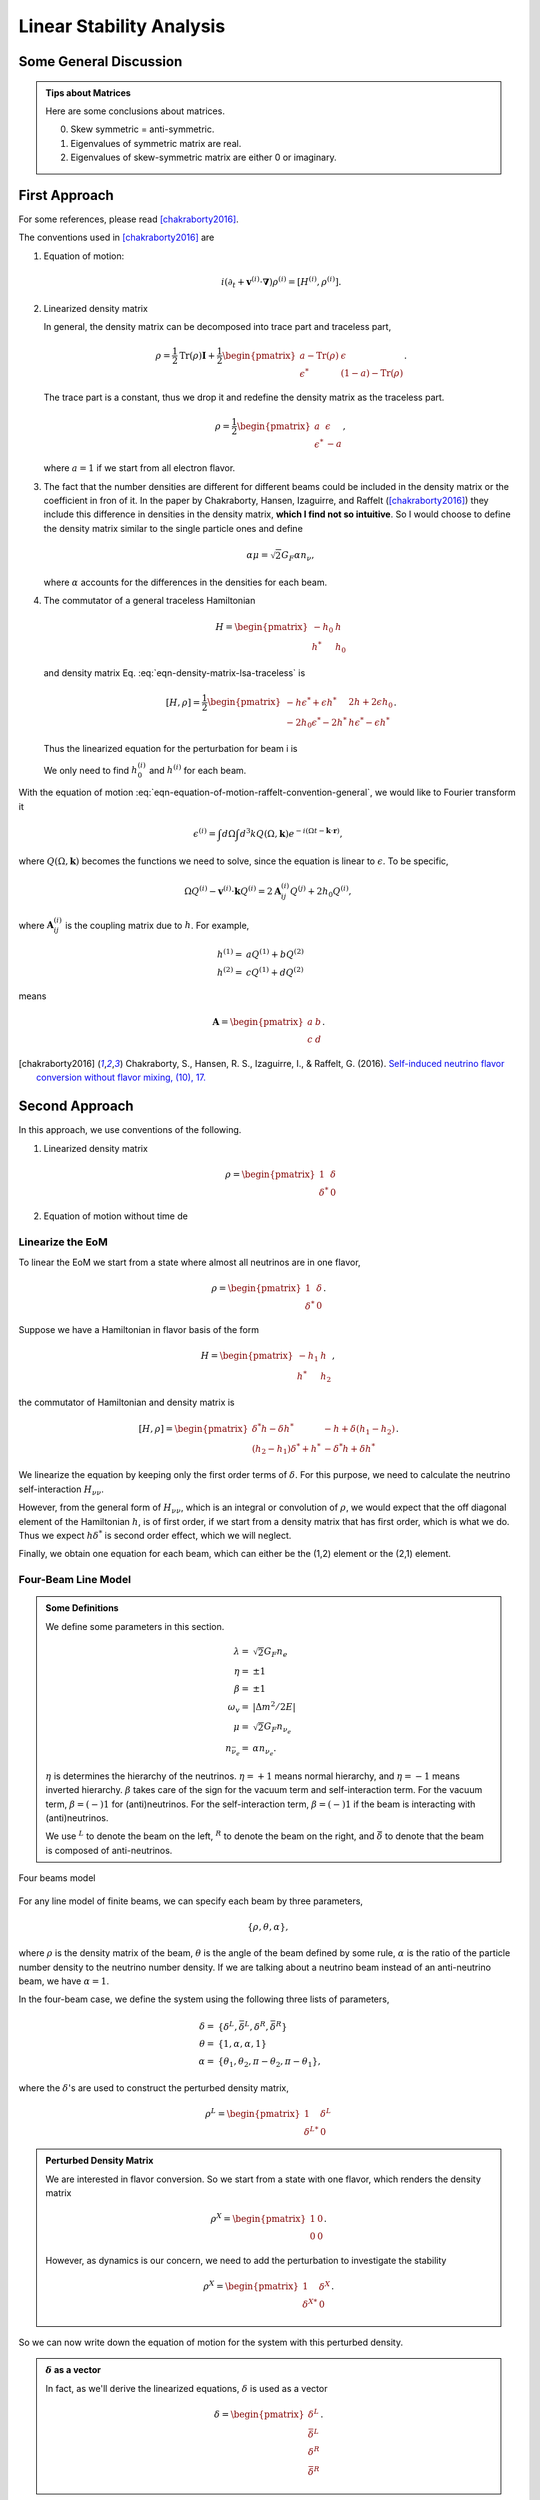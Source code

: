 Linear Stability Analysis
*********************************


Some General Discussion
============================



.. admonition:: Tips about Matrices
   :class: note

   Here are some conclusions about matrices.

   0. Skew symmetric = anti-symmetric.
   1. Eigenvalues of symmetric matrix are real.
   2. Eigenvalues of skew-symmetric matrix are either 0 or imaginary.






First Approach
======================


For some references, please read [chakraborty2016]_.


The conventions used in [chakraborty2016]_ are

1. Equation of motion:

   .. math::
      i(\partial_t + \mathbf v^{(i)} \cdot \mathbf\nabla)\rho^{(i)} = [ H^{(i)},\rho^{(i)} ].

2. Linearized density matrix

   .. math::
      \rho = \frac{1}{2}\begin{pmatrix}
      1 & \epsilon \\
      \epsilon^* & -1
      \end{pmatrix}.
      :label: eqn-density-matrix-lsa-traceless

   In general, the density matrix can be decomposed into trace part and traceless part,

   .. math::
      \rho = \frac{1}{2}\mathrm{Tr}(\rho) \boldsymbol{I} + \frac{1}{2}\begin{pmatrix}
      a-\mathrm{Tr}(\rho) & \epsilon \\
      \epsilon^* & (1-a)-\mathrm{Tr}(\rho)
      \end{pmatrix}.

   The trace part is a constant, thus we drop it and redefine the density matrix as the traceless part.

   .. math::
      \rho = \frac{1}{2}\begin{pmatrix}
      a & \epsilon \\
      \epsilon^* & -a
      \end{pmatrix},

   where :math:`a=1` if we start from all electron flavor.

3. The fact that the number densities are different for different beams could be included in the density matrix or the coefficient in fron of it. In the paper by Chakraborty, Hansen, Izaguirre, and Raffelt ([chakraborty2016]_) they include this difference in densities in the density matrix, **which I find not so intuitive**. So I would choose to define the density matrix similar to the single particle ones and define

   .. math::
      \alpha\mu = \sqrt{2}G_F  \alpha n_{\nu},

   where :math:`\alpha` accounts for the differences in the densities for each beam.

4. The commutator of a general traceless Hamiltonian

   .. math::
      H = \begin{pmatrix}
      -h_0 & h \\
      h^* & h_0
      \end{pmatrix}

   and density matrix Eq. :eq:`eqn-density-matrix-lsa-traceless` is

   .. math::
      [H,\rho] = \frac{1}{2}\begin{pmatrix}
      -h \epsilon^* + \epsilon h^* &   2h + 2 \epsilon h_0 \\
      -2 h_0 \epsilon^* - 2 h^* & h \epsilon^* - \epsilon h^*
      \end{pmatrix}.


   Thus the linearized equation for the perturbation for beam i is

   .. math::
      i(\partial_t+\mathbf v^{(i)}\cdot \boldsymbol \nabla) \epsilon^{(i)} =  2h^{(i)} + 2 \epsilon^{(i)} h_0^{(i)}.
      :label: eqn-equation-of-motion-raffelt-convention-general

   We only need to find :math:`h_0^{(i)}` and :math:`h^{(i)}` for each beam.


With the equation of motion :eq:`eqn-equation-of-motion-raffelt-convention-general`, we would like to Fourier transform it

.. math::
   \epsilon^{(i)} = \int d\Omega \int d^3 k Q(\Omega,\mathbf k) e^{-i(\Omega t- \mathbf k \cdot \mathbf r)},

where :math:`Q(\Omega,\mathbf k)` becomes the functions we need to solve, since the equation is linear to :math:`\epsilon`. To be specific,

.. math::
   \Omega Q^{(i)} - \mathbf v^{(i)}\cdot \mathbf k Q^{(i)} = 2 \mathbf A^{(i)}_{ij} Q^{(j)} + 2 h_0 Q^{(i)},

where :math:`\mathbf A^{(i)}_{ij}` is the coupling matrix due to :math:`h`. For example,

.. math::
   h^{(1)} =& a Q^{(1)} + b Q^{(2)} \\
   h^{(2)} =& c Q^{(1)} + d Q^{(2)}


means

.. math::
   \mathbf A = \begin{pmatrix}
   a & b \\
   c & d
   \end{pmatrix}.




.. [chakraborty2016] Chakraborty, S., Hansen, R. S., Izaguirre, I., & Raffelt, G. (2016). `Self-induced neutrino flavor conversion without flavor mixing, (10), 17. <http://doi.org/10.1088/1475-7516/2016/03/042>`_



Second Approach
=======================

In this approach, we use conventions of the following.

1. Linearized density matrix

   .. math::
      \rho = \begin{pmatrix}
      1 & \delta \\
      \delta^* & 0
      \end{pmatrix}

2. Equation of motion without time de



Linearize the EoM
----------------------

To linear the EoM we start from a state where almost all neutrinos are in one flavor,

.. math::
   \rho = \begin{pmatrix}
   1 & \delta \\
   \delta^* & 0
   \end{pmatrix}.

Suppose we have a Hamiltonian in flavor basis of the form

.. math::
   H = \begin{pmatrix}
   -h_1 & h \\
   h^* & h_2
   \end{pmatrix},

the commutator of Hamiltonian and density matrix is

.. math::
   [H,\rho] = \begin{pmatrix}
   \delta^* h - \delta h^* &  - h + \delta (h_1-h_2) \\
   (h_2-h_1)\delta^* + h^* & -\delta^* h + \delta h^*
   \end{pmatrix}.

We linearize the equation by keeping only the first order terms of :math:`\delta`. For this purpose, we need to calculate the neutrino self-interaction :math:`H_{\nu\nu}`.

However, from the general form of :math:`H_{\nu\nu}`, which is an integral or convolution of :math:`\rho`, we would expect that the off diagonal element of the Hamiltonian :math:`h`, is of first order, if we start from a density matrix that has first order, which is what we do. Thus we expect :math:`h \delta^*` is second order effect, which we will neglect.

Finally, we obtain one equation for each beam, which can either be the (1,2) element or the (2,1) element.


Four-Beam Line Model
-----------------------

.. admonition:: Some Definitions
   :class: note

   We define some parameters in this section.

   .. math::
      \lambda =& \sqrt{2} G_F n_e \\
      \eta = & \pm 1\\
      \beta =& \pm 1 \\
      \omega_v =& \lvert \Delta m^2/2E \rvert \\
      \mu =& \sqrt{2} G_F n_{\nu_e}\\
      n_{\bar\nu_e} = & \alpha n_{\nu_e}.

   :math:`\eta` is determines the hierarchy of the neutrinos. :math:`\eta=+1` means normal hierarchy, and :math:`\eta=-1` means inverted hierarchy. :math:`\beta` takes care of the sign for the vacuum term and self-interaction term. For the vacuum term, :math:`\beta=(-)1` for (anti)neutrinos. For the self-interaction term, :math:`\beta=(-)1` if the beam is interacting with (anti)neutrinos.

   We use :math:`{}^L` to denote the beam on the left, :math:`{}^R` to denote the beam on the right, and :math:`\bar{\delta}` to denote that the beam is composed of anti-neutrinos.



.. _four-beams-model-geometry:

.. figure:: assets/collective/four-beams-model-geometry.png
   :align: center

   Four beams model


For any line model of finite beams, we can specify each beam by three parameters,

.. math::
   \{\rho, \theta, \alpha\},

where :math:`\rho` is the density matrix of the beam, :math:`\theta` is the angle of the beam defined by some rule, :math:`\alpha` is the ratio of the particle number density to the neutrino number density. If we are talking about a neutrino beam instead of an anti-neutrino beam, we have :math:`\alpha=1`.

In the four-beam case, we define the system using the following three lists of parameters,

.. math::
   \delta =& \{\delta^L, \bar\delta^L, \delta^R, \bar\delta^R\}\\
   \theta =& \{1, \alpha, \alpha, 1\}\\
   \alpha =& \{ \theta_1, \theta_2, \pi-\theta_2,\pi-\theta_1 \},

where the :math:`\delta`'s are used to construct the perturbed density matrix,

.. math::
   \rho^L = \begin{pmatrix}
   1 & \delta^L \\
   \delta^{L*} & 0
   \end{pmatrix}


.. admonition:: Perturbed Density Matrix
   :class: toggle

   We are interested in flavor conversion. So we start from a state with one flavor, which renders the density matrix

   .. math::
      \rho^{X} = \begin{pmatrix}
      1 & 0 \\
      0 & 0
      \end{pmatrix}.

   However, as dynamics is our concern, we need to add the perturbation to investigate the stability

   .. math::
      \rho^{X} = \begin{pmatrix}
      1 & \delta^{X} \\
      \delta^{X*} & 0
      \end{pmatrix}.

So we can now write down the equation of motion for the system with this perturbed density.

.. admonition:: :math:`\delta` as a vector
   :class: toggle

   In fact, as we'll derive the linearized equations, :math:`\delta` is used as a vector

   .. math::
      \delta = \begin{pmatrix}
      \delta^L \\ \bar\delta^L \\ \delta^R \\ \bar\delta^R
      \end{pmatrix}.


With all the definitions and conventions specified, we can write down the equation of motion without trouble, IN PRINCIPLE.

First of all, we find the Hamiltonian,

.. math::
   H_v = & -\frac{1}{2}\eta \omega_v \sigma_3, \\
   H_m = & \frac{1}{2}\lambda \sigma_3.

The neutrino self interaction term requires some elabration on it. We take the left neutrino beam as an example. It experiences interactions with three beams, :math:`\{\bar\rho^L, \bar\theta^L, \alpha\}`, :math:`\{\bar\rho^R, \bar\theta^R, \alpha\}`, as well as :math:`\{ \rho^R, \theta^R, 1\}`. So :math:`H_{\nu\nu}^L` should have three terms,

.. math::
   H_{\nu\nu}^L =  -\mu \alpha (1-\cos(\theta_1-\theta_2)) \bar\rho^L - \mu \alpha (1+\cos(\theta_1+\theta_2))\bar\rho^R + \mu (1+\cos 2\theta_1) \rho^R.

This procedure works for all other beams. Or we can use the power of the All Mighty Mathematica.

.. math::
   \bar H_{\nu\nu}^L = & \mu (1-\cos(\theta_1 - \theta_2)) \rho^L - \mu \alpha (1+\cos(2\theta_2)) \bar\rho^R + \mu (1+\cos(\theta_1+\theta_2)) \rho^R \\
   \bar H_{\nu\nu}^R = & \mu (1 + \cos(\theta_1 + \theta_2)) \rho^L -\mu \alpha (1 + \cos(2\theta_2)) \bar \rho^L + \mu (1 - \cos(\theta_1-\theta_2))\rho^R \\
   H_{\nu\nu} ^R = & \mu (1 + \cos(2\theta_1)) \rho^L - \mu \alpha(1 + \cos(\theta_1 + \theta_2)) \bar \rho^L - \mu\alpha (1 - \cos(\theta_1 - \theta_2)) \bar\rho^R.

The equation of motion is reduced to one equation about :math:`\delta`'s for each beam.

.. math::
   i \partial_r \delta = - h + \delta (h_1-h_2),

where :math:`h_1`, :math:`h_2` are determined by both :math:`H_v`, :math:`H_m`, and the self-interaction term :math:`H_{\nu\nu}`. :math:`h` is determined by the expression of :math:`H_{\nu\nu}`. Then we rewrite the equation into the form

.. math::
   i \partial_r \delta = M \cdot \delta,

where :math:`M` is the coefficient matrix that generates the equations we previously derived. This procedure can be done by Mathematica.

.. math::
   i \partial_r \begin{pmatrix}
   \delta^L \\ \bar\delta^L \\ \delta^R \\ \bar\delta^R
   \end{pmatrix} =
   \begin{pmatrix}
   
   \end{pmatrix}
   \begin{pmatrix}
   \delta^L \\ \bar\delta^L \\ \delta^R \\ \bar\delta^R
   \end{pmatrix}.
   :label: eqn-linearized-eom-perturbations-in-general-1

Notice that we have the equation with r as the variable, which is not very convenient. Even we solve the equation, it is very hard to interpretate the solutions since r is different at the same height z. So we have to rewrite the equation into one with vertical height z as the variable using :math:`i\partial_r = i \sin \theta \partial_z + i \cos \theta \partial_x`. Be very careful with the sign of :math:`+ i \cos \theta \partial_x`. In the four beam case, we have

.. math::
   i \partial_r^L = & i \sin \theta_1 \partial_z + i \cos \theta_1 \partial_x \\
   i\bar\partial_r^L=& i \sin \theta_2 \partial_z + i \cos \theta_2 \partial_x \\
   i \bar\partial_r^R =& i\sin \theta_2 \partial_z - i \cos \theta_2 \partial_x \\
   i \partial_r^R =& i\sin \theta_1 \partial_z - i\cos\theta_1 \partial_x.

The equation for the perturbations becomes

.. math::
.. math::
   i \partial_z \begin{pmatrix}
   \sin \theta_1 \delta^L \\ \sin \theta_2\bar\delta^L \\ \sin \theta_2\delta^R \\ \sin \theta_1\bar\delta^R
   \end{pmatrix} + i \partial_x \begin{pmatrix}
   \cos \theta_1\delta^L \\ \cos \theta_2\bar\delta^L \\ - \cos \theta_2\delta^R \\ -\cos\theta_1\bar\delta^R
   \end{pmatrix} =
   \begin{pmatrix}
   \lambda - \eta \omega_v + \mu(1+\cos(2\theta_1)) - \alpha \mu (1 - \cos(\theta_1-\theta_2)) - \alpha \mu (1 + \cos(\theta_1+\theta_2)) & \alpha \mu(1-\cos(\theta_1 - \theta_2)) & -\mu(1+\cos(2\theta_1)) & \alpha \mu(1+\cos(\theta_1 + \theta_2))  \\
   - \mu\alpha (1-\cos(\theta_1 - \theta_2)) & \lambda  + \eta \omega_v + \mu\alpha (1-\cos(\theta_1-\theta_2)) -  \mu (1+\cos(2 \theta_2)) + \mu (1 + \cos(\theta_1+\theta_2)) & - \mu(1+\cos(\theta_1 + \theta_2)) & \alpha \mu (1+\cos(\theta_1 + \theta_2)) \\
   -\mu(1 + \cos(2\theta_1 )) & \alpha \mu (1 + \cos(\theta_1 + \theta_2)) & \lambda - \eta \omega_v + \mu(1+\cos(2\theta_1)) - \alpha \mu (1 - \cos(\theta_1 - \theta_2)) - \alpha \mu (1 + \cos(\theta_1+\theta_2))   &  \alpha \mu (1 - \cos (\theta_1-\theta_2)) \\
   -\mu(1+\cos(\theta_1+\theta_2)) & \alpha\mu (1+ \cos(2\theta_2)) & - \mu (1-\cos(\theta_1-\theta_2)) & \lambda + \eta \omega_v + \mu(1 - \cos(\theta_1-\theta_2)) - \alpha \mu (1 + \cos(2\theta_2)) + \mu (1 + \cos(\theta_1+\theta_2))
    \end{pmatrix}
   \begin{pmatrix}
   \delta^L \\ \bar\delta^L \\ \delta^R \\ \bar\delta^R
   \end{pmatrix}.
   :label: eqn-linearized-eom-perturbations-in-general-2

If we are using a model that is homogeneous in x direction, the derivative is gone. We assume the solution is of the form :math:`\delta = \delta_0 e^{i\Omega z}`. By put the assumption back into the equation we obtain

.. math::
   -\Omega \delta_0 = M\cdot \delta_0.

Linear stability analysis basically becomes finding the eigenvalues of matrix :math:`M`. A negative imaginary part in :math:`\Omega` means the solution can grow exponentially.

.. admonition:: Some Questions
   :class: warning

   1. Even if we assume homogenous in x direction, will it be stable under small perturbations? I guess it also is not that easy to say since the equation of motion in x direction is somewhat similar to the equation in z direction, we might have some instability in x direction.
   2. Is there any interpretation of the solution as a function of r?



For this four-beam model, the eigenvalues can be found analytically by Mathematica, eventhough the solution is a bit tedious. We work out the example using unit of :math:`\omega_v`, i.e., :math:`\hat \lambda=\lambda/\omega_v` and :math:`\hat\mu = \mu/\omega_v`.



Neutrino Line Model with Fourier Analysis
--------------------------------------------------

Neutrino line model is discussed in [duan2015]_. We'll follow the paper.

The equation of motion is

.. math::
   i\partial_t \rho + i \hat v \cdot \vec \nabla \rho = \left[ H, \rho \right],

where Hamiltonian

.. math::
   H = H_v + H_m + H_{\nu\nu}.

We discuss the equilibrium case so that the time dependent part vanishes.



For the line model, we have only two directions :math:`x` and :math:`z`, thus the density matrix depends on these two directions, i.e., :math:`\rho(x,z)`. Since all the neutrinos emitted from a line located at :math:`z=0`, we can Fourier decompose the density matrix :math:`\rho(x,z)` in the x direction

.. math::
   \rho(x,z) = \sum_m e^{i m k_0 x} \rho_m(z),

where :math:`k_0` is determined by the size of the line :math:`L`,

.. math::
   k_0 = \frac{2\pi}{L}.


Equivalently, we can linearize the equation first then Fourier transform the perturbations. Both methods works.


Fourier Transform of Density Matrix
~~~~~~~~~~~~~~~~~~~~~~~~~~~~~~~~~~~~~~~~~~~~~~~~


As we plug it back into the equation of motion, left hand side becomes

.. math::
   &i \hat v \cdot \nabla \rho(x,z) \\
   =& i v_x \partial_x \rho(x,z) + i v_z \partial_z \rho(x,z) \\
   =& i v_x \partial_x \sum_m e^{i m k_0 x} \rho_m(z) + i v_z \partial_z \sum_m e^{i m k_0 x} \rho_m(z) \\
   =& \sum_m e^{i m k_0 x} \left( i v_x (i m k_0) \rho_m(z) + i v_z \partial_z \rho_m(z) \right).

The vacuum Hamiltonian and matter Hamiltonian are

.. math::
   H_v =& -\frac{1}{2}\eta \omega_v \sigma_3 \\
   \bar H_v =& \frac{1}{2}\eta \omega_v \sigma_3 \\
   H_m =& \frac{1}{2} \lambda \sigma_3.

The neutrino-neutrino interaction becomes

.. math::
   H_{\nu\nu}^{i} =& \sum_j \sqrt{2} G_F n_\nu^{j} (1 - \hat v^{i}\cdot \hat v^{j}) \beta^{j}\rho^{j}(x,z)\\
   =& \sum_m e^{im k_0 x} \left( \sum_j \sqrt{2} G_F n_\nu^{j} (1 - \hat v^{i}\cdot \hat v^{j}) \beta^{j}\rho_m(z) \right),

where :math:`\beta^{j}` indicates if the beam is neutrino or antineutrino,

.. math::
   \beta^{j} =\begin{cases}
   1 & \qquad \text{neutrinos}\\
   -1 & \qquad \text{antineutrinos}.
   \end{cases}

To save keystroke we define

.. math::
   \mu = \sqrt{2}G_F n_{\nu},

where :math:`n_\nu` is the number density of the neutrinos.

So we can write down the equation of motion for each beam, using the decomposed density matrix. It's easily noticed that the equation is not coupled between Fourier modes of the density matrix.

For simplicity, we first solve the four beams case, c.f. :numref:`four-beams-model-geometry`, with :math:`\bar n_{\nu} = \alpha n_{\nu}`. The equation of motion for neutrino beam i reads

.. math::
   i v_z \partial_z \rho_m^i(z) - m k_0 v_x^i \rho_m^i(z) = \left[ -\beta^i \eta \omega_v \sigma_3/2, \rho_m^i(z) \right] + \left[ \lambda \sigma_3/2, \rho_m^i(z) \right] + \sum_{m'}\left[\sum_j \mu \alpha^j (1 - \hat v^{i}\cdot \hat v^{j}) \beta^{j}\rho^j_{m'}(z),\rho^i_{m-m'}(z) \right].
   :label: eqn-fourier-modes-density-matrix-eom

.. admonition:: Horizontal Speed :math:`v_x^i`
   :class: warning

   Please notice that the horizontal speed :math:`v_x^i` has a different sign for left beam and right beam.

We have all the modes decoupled from each other. However, the different beams are coupled to each other for the same mode. Thus the equations for mode :math:`m` can be combined into a single matrix differential equation, which is tedious to write down.

To analyze the instability, we apply the tricks in linear stability analysis, and define the perturbed density matrice

.. math::
   \rho^i_m =& \begin{pmatrix}
   1 & \epsilon^i_m \\
   {\epsilon^i_m}^* & 0
   \end{pmatrix}\\
   \bar\rho^i_m =&\begin{pmatrix}
   1 & \bar\epsilon^i_m \\
   {\bar\epsilon^i_m}^* & 0
   \end{pmatrix}.

The only unknow functions are :math:`\epsilon^i_m` and :math:`\bar\epsilon^i_m`.

.. admonition:: Useful Commutation Relations
   :class: hint

   With the perturbed form of density matrix, we have several simple commutation relations.

   .. math::
      [\sigma_3,\rho_m^i] =& \begin{pmatrix}
      0 & 2\epsilon_m^i \\
      2{\epsilon_m^i}^* & 0
      \end{pmatrix} \\
      [\rho_{m'}^j,\rho_{m-m'}^i] = & \begin{pmatrix}
      -\epsilon^i_{m-m'} {\epsilon_{m'}^j}^* + \epsilon^j_{m'} {\epsilon_{m-m'}^i}^* & \epsilon_{m-m'}^i - \epsilon_{m'}^j \\
      -{\epsilon_{m-m'}^i}^* + {\epsilon_{m'}^j}^* &  \epsilon^i_{m-m'} {\epsilon_{m'}^j}^* - \epsilon^j_{m'} {\epsilon_{m-m'}^i}^* \\
      \end{pmatrix}.


We analyze the four beams model which has only one left beam and one right beam for neutrinos and antineutrinos, with the same geometry shown in :numref:`four-beams-model-geometry`. The equation of motion calculated from the linearized density matrix is

.. math::
   i v_z \partial_z \begin{pmatrix}
   1 & \epsilon_m^i \\
   {\epsilon_m^i}^* & 0
   \end{pmatrix} = m k_0 v_x^i \begin{pmatrix}
   1 & \epsilon_m^i \\
   {\epsilon_m^i}^* & 0
   \end{pmatrix}  + \frac{1}{2}\left( \lambda - \beta^i \eta \omega_v \right) \begin{pmatrix}
   0 & 2\epsilon_m^i \\
   2{\epsilon_m^i}^* & 0
   \end{pmatrix} + \sum_j \sum_{m'} \mu \alpha^j (1-\hat v^i\cdot \hat v^j) \beta^j \begin{pmatrix}
   -\epsilon^i_{m-m'} {\epsilon_{m'}^j}^* + \epsilon^j_{m'} {\epsilon_{m-m'}^i}^* & \epsilon_{m-m'}^i - \epsilon_{m'}^j \\
   -{\epsilon_{m-m'}^i}^* + {\epsilon_{m'}^j}^* &  \epsilon^i_{m-m'} {\epsilon_{m'}^j}^* - \epsilon^j_{m'} {\epsilon_{m-m'}^i}^* \\
   \end{pmatrix}


For the purpose of linear stability analysis, one the off-diagonal elements are needed. The equations for the perturbations becomes

.. math::
   iv_z\partial_z \epsilon^i_m - m k_0 v_x^i \epsilon^i_m = \frac{1}{2}(\lambda - \beta^i \eta \omega_v) 2\epsilon^i_m + \sum_j\sum_{m'} \mu \alpha^j(1-\hat v^i\cdot \hat v^j) \beta^j (\epsilon^i_{m-m'} - \epsilon^j_{m'}),

where we have unified the notation of :math:`\epsilon` and :math:`\bar\epsilon`. For the four beams model, the equations can be written down explicitly in principle. However, we could imagine the space it's gonna take.


For simplicity we consider the case :math:`\theta^L = \theta^R \equiv\theta` and :math:`\alpha^L=\alpha^R`. We also have :math:`v_x^R=\bar v_x^R= -v_x^L= -\bar v_x^L \equiv -v_x`.

Then the equations becomes

.. math::
   iv_z \partial_z \epsilon^L_m =&  \left( m k_0 v_x  + (\lambda - \eta \omega_v) \right) \epsilon^L_m + \sum_{m'} \left( \mu (1-\cos(2\theta)) (\epsilon^L_{m-m'}- \epsilon^R_{m'}) - \mu \alpha (1-\cos(2\theta)) (\epsilon^L_{m-m'}-\bar\epsilon^R_{m'}) \right)\\
   iv_z \partial_z \bar\epsilon^L_m =& \left( m k_0 v_x + (\lambda + \eta \omega_v \right) \bar\epsilon^L_m + \sum_{m'}\left( \mu (1-\cos(2\theta))(\bar\epsilon^L_{m-m'} - \epsilon^R_{m'}) - \mu \alpha (1- \cos(2\theta) ) (\bar\epsilon^L_{m-m'} - \bar\epsilon^R_{m'}) \right)\\
   i v_z \partial_z \epsilon^R_m =& \left( - m k_0 v_x + (\lambda - \eta \omega_v ) \right) \epsilon^R_m + \sum_{m'}\left(\mu (1-\cos(2\theta)) (\epsilon^R_{m-m'} - \epsilon^L_{m'}) - \mu \alpha (1 - \cos(2\theta)) (\epsilon^R_{m-m'} -\bar \epsilon^L_{m'}) \right)\\
   iv_z \partial_z \bar\epsilon^R_m =& \left(  -m k_0 v_x + (\lambda + \eta \omega_v \right) \bar\epsilon^R_m + \sum_{m'} \left( \mu (1-\cos(2\theta) ) (\bar\epsilon^R_{m-m'} - \epsilon^L_{m'}) - \mu \alpha (1 - \cos(2\theta) ) (\bar\epsilon^R_{m-m'} - \bar\epsilon^L_{m'}) \right).

For convinience we define

.. math::
   \chi = \mu(1-\cos(2\theta)),

so that the equations are

.. math::
   iv_z \partial_z \epsilon^L_m = & \left( m k_0 v_x  + (\lambda - \eta \omega_v) \right) \epsilon^L_m + \sum_{m'} \left( \chi (\epsilon^L_{m-m'}- \epsilon^R_{m'}) -  \alpha \chi (\epsilon^L_{m-m'}-\bar\epsilon^R_{m'}) \right)\\
   iv_z \partial_z \bar\epsilon^L_m =& \left( m k_0 v_x + (\lambda + \eta \omega_v \right) \bar\epsilon^L_m + \sum_{m'}\left( \chi (\bar\epsilon^L_{m-m'} - \epsilon^R_{m'}) - \alpha \chi (\bar\epsilon^L_{m-m'} - \bar\epsilon^R_{m'}) \right)\\
   i v_z \partial_z \epsilon^R_m =& \left( -m k_0 v_x + (\lambda - \eta \omega_v ) \right) \epsilon^R_m + \sum_{m'}\left( \chi (\epsilon^R_{m-m'} - \epsilon^L_{m'}) - \alpha \chi (\epsilon^R_{m-m'} -\bar \epsilon^L_{m'}) \right)\\
   iv_z \partial_z \bar\epsilon^R_m =& \left(  -m k_0 v_x + (\lambda + \eta \omega_v \right) \bar\epsilon^R_m + \sum_{m'} \left( \chi (\bar\epsilon^R_{m-m'} - \epsilon^L_{m'}) -  \alpha \chi (\bar\epsilon^R_{m-m'} - \bar\epsilon^L_{m'}) \right).


**We actually have a problem. What are those couplings between different modes?** Are these couplings really first order?


Fourier Transform Perturbations
~~~~~~~~~~~~~~~~~~~~~~~~~~~~~~~~~~~~~~~~


The other idea is to linearize the equations first then Fourier transform only the perturbations. The result for the equations of perturbations can be obtained directly from Eq. :eq:`eqn-fourier-modes-density-matrix-eom`,

.. math::
   i v_z \partial_z \rho^i(z)  = \left[ -\beta^i \eta \omega_v \sigma_3/2, \rho^i(z) \right] + \left[ \lambda \sigma_3/2, \rho^i(z) \right] + \left[\sum_j \mu \alpha^j (1 - \hat v^{i}\cdot \hat v^{j}) \beta^{j}\rho^j(z),\rho^i(z) \right].

We linearize the equation first before Fourier decomposition is applied. The linearized equation is basically :eq:`eqn-linearized-eom-perturbations-in-general-1`, with different notations. Then we Fourier transform the equations,

.. math::
   iv_z \partial_z \epsilon^L_m =&  \left( m k_0 v_x  + (\lambda - \eta \omega_v) + (1 - \alpha) \chi \right) \epsilon^L_m - \chi  \epsilon^R_m + \alpha \chi \bar\epsilon^R_m\\
   iv_z \partial_z \bar\epsilon^L_m =& \left( m k_0 v_x + (\lambda + \eta \omega_v) + (1-\alpha)\chi \right) \bar\epsilon^L_m - \chi \epsilon^R_m + \alpha \chi  \bar\epsilon^R\\
   i v_z \partial_z \epsilon^R_m =& \left( -m k_0 v_x + (\lambda - \eta \omega_v ) + (1-\alpha)\chi \right) \epsilon^R_m - \chi \epsilon^L_m + \alpha \chi \bar \epsilon^L_m \\
   iv_z \partial_z \bar\epsilon^R_m =& \left(  -m k_0 v_x + (\lambda + \eta \omega_v) +(1-\alpha)\chi \right) \bar\epsilon^R_m - \chi \epsilon^L + \alpha \chi \bar\epsilon^L_m.

The reason we have no coupling between different modes is that linearized equation of motion is linear to all the perturbations.

Construct a vector

.. math::
   \begin{pmatrix}
   \epsilon^L_m \\
   \bar\epsilon^L_m\\
   \epsilon^R_m \\
   \bar\epsilon^R_m
   \end{pmatrix},
   :label: eqn-vector-of-functions-to-be-solved-lsa

from which we develop the matrix equation

.. math::
   i\partial_z\begin{pmatrix}
   \epsilon^L_m \\
   \bar\epsilon^L_m\\
   \epsilon^R_m \\
   \bar\epsilon^R_m
   \end{pmatrix} = \frac{1}{v_z} \begin{pmatrix}
   m k_0 v_x  + (\lambda - \eta \omega_v) + (1 - \alpha) \chi  & 0 & -\chi & \alpha \chi \\
   0 & m k_0 v_x + (\lambda + \eta \omega_v) + (1-\alpha)\chi & -\chi & \alpha \chi \\
   -\chi & \alpha \chi &   -m k_0 v_x + (\lambda - \eta \omega_v ) + (1-\alpha)\chi & 0 \\
   -\chi & \alpha \chi & 0 & -m k_0 v_x + (\lambda + \eta \omega_v) +(1-\alpha)\chi
   \end{pmatrix}\begin{pmatrix}
   \epsilon^L_m \\
   \bar\epsilon^L_m\\
   \epsilon^R_m \\
   \bar\epsilon^R_m
   \end{pmatrix}.

We define

.. math::
   \Upsilon_m = \frac{1}{v_z} \begin{pmatrix}
   m k_0 v_x  + (\lambda - \eta \omega_v) + (1 - \alpha) \chi  & 0 & -\chi & \alpha \chi \\
   0 & m k_0 v_x + (\lambda + \eta \omega_v ) + (1-\alpha)\chi & -\chi & \alpha \chi \\
   -\chi & \alpha \chi &   -m k_0 v_x + (\lambda - \eta \omega_v ) + (1-\alpha)\chi & 0 \\
   -\chi & \alpha \chi & 0 &  -m k_0 v_x + (\lambda + \eta \omega_v) +(1-\alpha)\chi
   \end{pmatrix}.

This non-Hermitian 'evolution' matrix :math:`\Upsilon_m` introduces many new features in the evolutions of the perturbations since the eigenvalues of it are not garanteed to be real. Any imaginary part of the eigenvalues of it will give us exponential increase.

.. admonition:: Plus-Minus Modes
   :class: toggle

   In the paper [duan2015]_ the authors introduced the definition

   .. math::
      D^{\pm}_m =& \frac{1}{2} (\epsilon^L_m \pm \epsilon^R_m) - \frac{\alpha}{2} (\bar\epsilon^L_m\pm \bar\epsilon^R_m)\\
      S^{\pm}_m =&  \frac{1}{2} (\epsilon^L_m \pm \epsilon^R_m) + \frac{\alpha}{2} (\bar\epsilon^L_m\pm \bar\epsilon^R_m).

   The vector of functions to be solve is

   .. math::
      \begin{pmatrix}
      D^+_m\\
      S^+_m \\
      D^-_m\\
      S^-_m
      \end{pmatrix}.

   This is simply a transformation of the vector we have, i.e., Eq. :eq:`eqn-vector-of-functions-to-be-solved-lsa`. The transformation matrix is

   .. math::
      \mathcal R=\frac{1}{2}\begin{pmatrix}
      1 & -\alpha & 1 & -\alpha \\
      1 & \alpha & 1 & \alpha \\
      1 & -\alpha & -1 & \alpha \\
      1 & \alpha & -1 & -\alpha
      \end{pmatrix},

   so that

   .. math::
      \begin{pmatrix}
      D^+_m\\
      S^+_m \\
      D^-_m\\
      S^-_m
      \end{pmatrix} = \mathcal R \begin{pmatrix}
      \epsilon^L_m \\
      \bar\epsilon^L_m\\
      \epsilon^R_m \\
      \bar\epsilon^R_m
      \end{pmatrix}.


   We can find the corresponding 'Hamiltonian' matrix for the new vector by applying

   .. math::
      \Lambda_m = \mathcal R \Upsilon_m \mathcal R^{-1}.

   What I get is

   .. math::
      \Lambda_m = \mathcal R \Upsilon_m \mathcal R^{-1}=\frac{1}{v_z}\begin{pmatrix}
      \lambda  & - \eta \omega_v & m k_0 v_x & 0 \\
      - (1+\alpha)\chi -\eta \omega_v & (1-\alpha)\chi + \lambda & 0 & m k_0 v_x \\
      m k_0 v_x & 0 & 2(1-\alpha)\chi + \lambda & -\eta\omega_v\\
      0 & m k_0 v_x & (1+\alpha)\chi - \eta \omega_v & (1-\alpha)\chi + \lambda
      \end{pmatrix},


   which is the same as the form derived in the paper [duan2015]_.


We can easily find the eigenvalues for the matrix :math:`Uplison_m` or :math:`\Lambda_m`. Any **imaginary part** (not real part because we have an extra i in the equation) of the eigenvalue will lead to exponential growth of the perturbations.

.. figure:: assets/linear-stability-analysis/linear-stability-analysis-kappa-line-four-beams.png
   :align: center

   Maximum of imaginary part of the eigenvalues of matrix :math:`\Upsilon_m` for different :math:`\chi` and :math:`m`. This amazing result says that larger neutrino density leads to the instability on smaller scales. This result is for :math:`\alpha=0.8`, :math:`v_z=1/2`, :math:`k_0=2\pi/L=2\pi/(20\pi/\omega_v)`, and :math:`\lambda=0`.


.. admonition:: Eigenvalues of :math:`\Upsilon_m` and :math:`\Lambda_m` are the same
   :class: hint

   The reason is that the determinant of the following two matrice are the same,

   .. math::
      \lvert \Upsilon_m \rvert = \lvert \mathcal R \Upsilon_m \mathcal R^{-1} \rvert,

   since determinant has cyclic permutation symmetric.


We also notice that matter has no effect on this phenomenon because we can remove matter effect by minus a matrix :math:`\frac{1}{v_z}\lambda \mathbf I` from matrix :math:`\Upsilon_m`, while the eigenvalues is not changed. What's more important, the evolution of the perturbation doesn't change under such a manipulation.


.. [duan2015] Duan, H., & Shalgar, S. (2015). `Flavor instabilities in the neutrino line model. <http://doi.org/10.1016/j.physletb.2015.05.057>`_ Physics Letters, Section B: Nuclear, Elementary Particle and High-Energy Physics, 747, 139–143.
